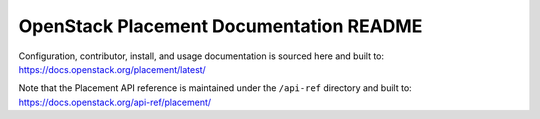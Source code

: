 OpenStack Placement Documentation README
========================================

Configuration, contributor, install, and usage documentation
is sourced here and built to:
https://docs.openstack.org/placement/latest/

Note that the Placement API reference is maintained under
the ``/api-ref`` directory and built to:
https://docs.openstack.org/api-ref/placement/
